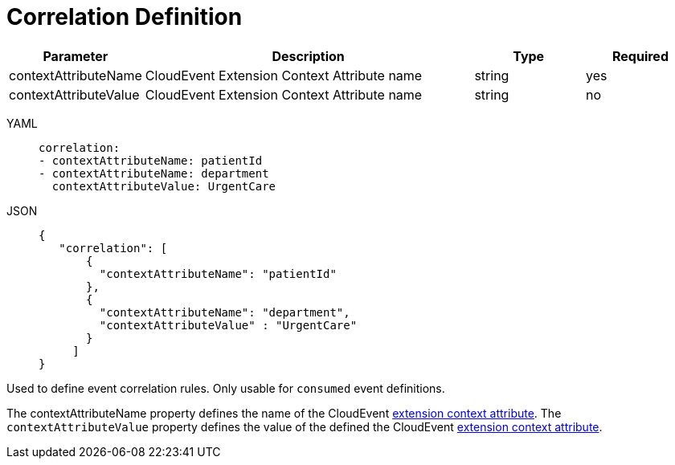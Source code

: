 = Correlation Definition

[cols="1,3,1,1"]
|===
|Parameter  |Description |Type |Required

|contextAttributeName
|CloudEvent Extension Context Attribute name	
|string
|yes

|contextAttributeValue	
|CloudEvent Extension Context Attribute name	
|string
|no

|===

[tabs]
====
YAML::
+
--
[source,yaml]
----
correlation:
- contextAttributeName: patientId
- contextAttributeName: department
  contextAttributeValue: UrgentCare
----
--
JSON::
+
--
[source,json]
----
{
   "correlation": [
       {
         "contextAttributeName": "patientId"
       },
       {
         "contextAttributeName": "department",
         "contextAttributeValue" : "UrgentCare"
       }
     ]
}
----
--
====

Used to define event correlation rules. Only usable for `consumed` event definitions.

The contextAttributeName property defines the name of the CloudEvent link:{cloudevents_spec_url}#context-attributes[extension context attribute]. The `contextAttributeValue` property defines the value of the defined the CloudEvent link:{cloudevents_spec_url}#context-attributes[extension context attribute].
